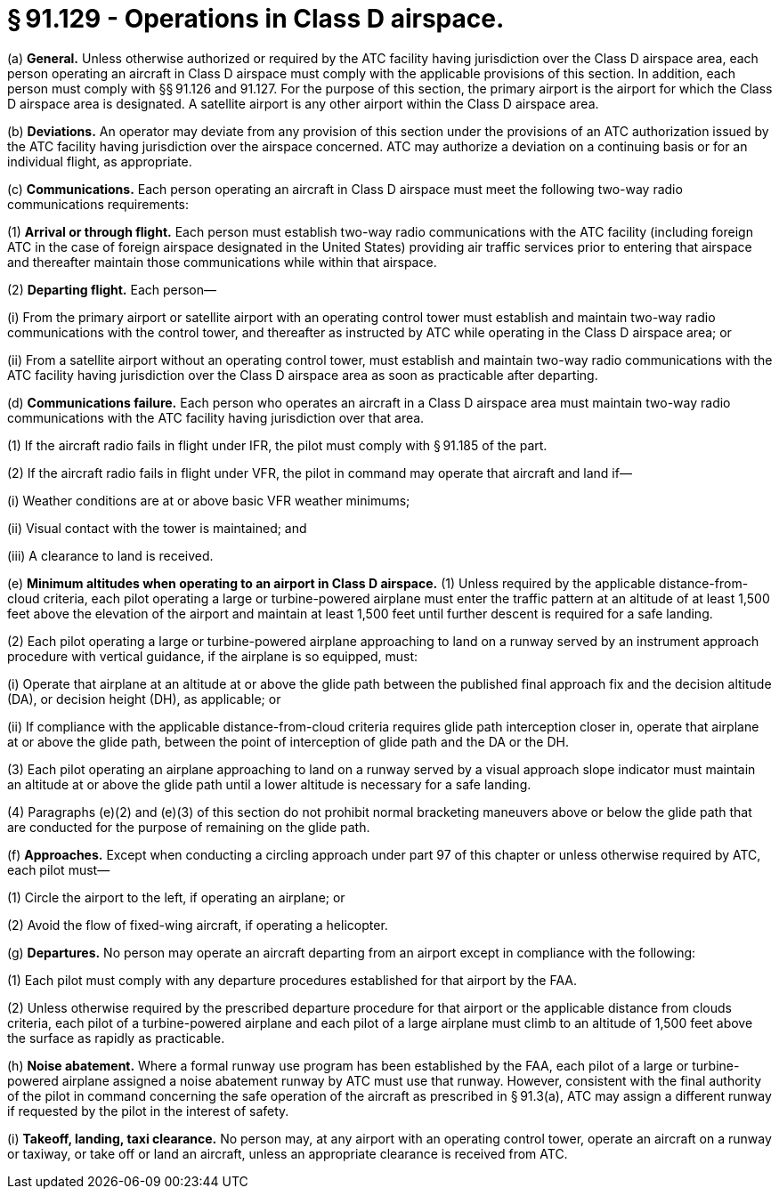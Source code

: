 # § 91.129 - Operations in Class D airspace.

(a) *General.* Unless otherwise authorized or required by the ATC facility having jurisdiction over the Class D airspace area, each person operating an aircraft in Class D airspace must comply with the applicable provisions of this section. In addition, each person must comply with §§ 91.126 and 91.127. For the purpose of this section, the primary airport is the airport for which the Class D airspace area is designated. A satellite airport is any other airport within the Class D airspace area.

(b) *Deviations.* An operator may deviate from any provision of this section under the provisions of an ATC authorization issued by the ATC facility having jurisdiction over the airspace concerned. ATC may authorize a deviation on a continuing basis or for an individual flight, as appropriate.

(c) *Communications.* Each person operating an aircraft in Class D airspace must meet the following two-way radio communications requirements:

(1) *Arrival or through flight.* Each person must establish two-way radio communications with the ATC facility (including foreign ATC in the case of foreign airspace designated in the United States) providing air traffic services prior to entering that airspace and thereafter maintain those communications while within that airspace.

(2) *Departing flight.* Each person—

(i) From the primary airport or satellite airport with an operating control tower must establish and maintain two-way radio communications with the control tower, and thereafter as instructed by ATC while operating in the Class D airspace area; or

(ii) From a satellite airport without an operating control tower, must establish and maintain two-way radio communications with the ATC facility having jurisdiction over the Class D airspace area as soon as practicable after departing.

(d) *Communications failure.* Each person who operates an aircraft in a Class D airspace area must maintain two-way radio communications with the ATC facility having jurisdiction over that area.

(1) If the aircraft radio fails in flight under IFR, the pilot must comply with § 91.185 of the part.

(2) If the aircraft radio fails in flight under VFR, the pilot in command may operate that aircraft and land if—

(i) Weather conditions are at or above basic VFR weather minimums;

(ii) Visual contact with the tower is maintained; and

(iii) A clearance to land is received.

(e) *Minimum altitudes when operating to an airport in Class D airspace.* (1) Unless required by the applicable distance-from-cloud criteria, each pilot operating a large or turbine-powered airplane must enter the traffic pattern at an altitude of at least 1,500 feet above the elevation of the airport and maintain at least 1,500 feet until further descent is required for a safe landing.

(2) Each pilot operating a large or turbine-powered airplane approaching to land on a runway served by an instrument approach procedure with vertical guidance, if the airplane is so equipped, must:

(i) Operate that airplane at an altitude at or above the glide path between the published final approach fix and the decision altitude (DA), or decision height (DH), as applicable; or

(ii) If compliance with the applicable distance-from-cloud criteria requires glide path interception closer in, operate that airplane at or above the glide path, between the point of interception of glide path and the DA or the DH.

(3) Each pilot operating an airplane approaching to land on a runway served by a visual approach slope indicator must maintain an altitude at or above the glide path until a lower altitude is necessary for a safe landing.

(4) Paragraphs (e)(2) and (e)(3) of this section do not prohibit normal bracketing maneuvers above or below the glide path that are conducted for the purpose of remaining on the glide path.

(f) *Approaches.* Except when conducting a circling approach under part 97 of this chapter or unless otherwise required by ATC, each pilot must—

(1) Circle the airport to the left, if operating an airplane; or

(2) Avoid the flow of fixed-wing aircraft, if operating a helicopter.

(g) *Departures.* No person may operate an aircraft departing from an airport except in compliance with the following:

(1) Each pilot must comply with any departure procedures established for that airport by the FAA.

(2) Unless otherwise required by the prescribed departure procedure for that airport or the applicable distance from clouds criteria, each pilot of a turbine-powered airplane and each pilot of a large airplane must climb to an altitude of 1,500 feet above the surface as rapidly as practicable.

(h) *Noise abatement.* Where a formal runway use program has been established by the FAA, each pilot of a large or turbine-powered airplane assigned a noise abatement runway by ATC must use that runway. However, consistent with the final authority of the pilot in command concerning the safe operation of the aircraft as prescribed in § 91.3(a), ATC may assign a different runway if requested by the pilot in the interest of safety.

(i) *Takeoff, landing, taxi clearance.* No person may, at any airport with an operating control tower, operate an aircraft on a runway or taxiway, or take off or land an aircraft, unless an appropriate clearance is received from ATC.

